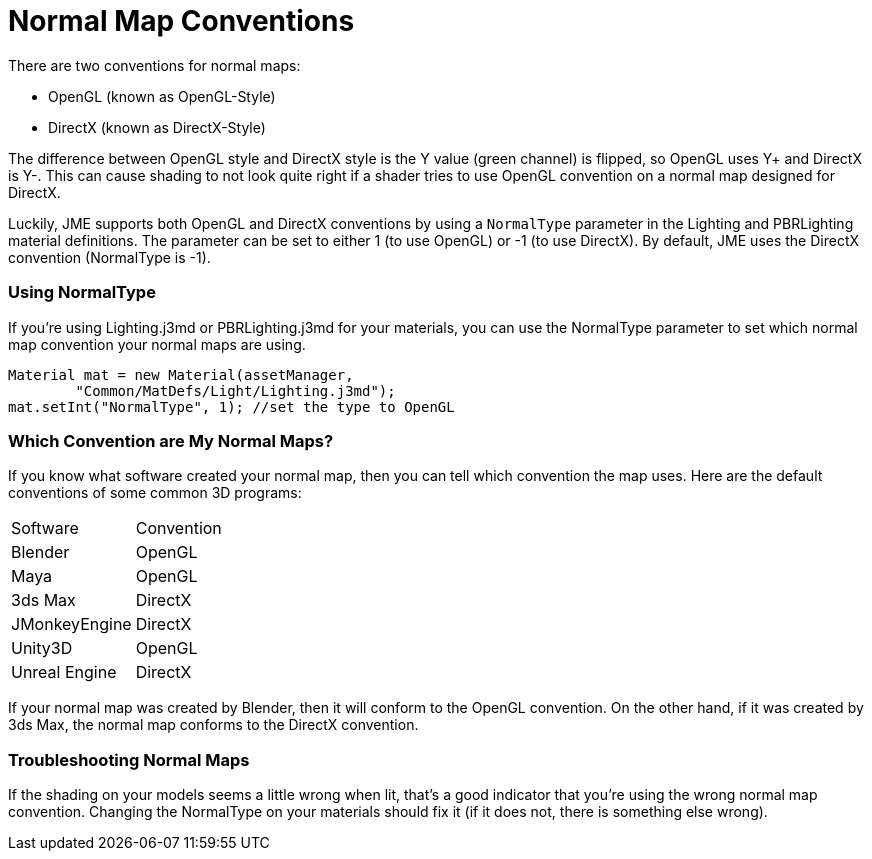 # Normal Map Conventions

There are two conventions for normal maps:

* OpenGL (known as OpenGL-Style)
* DirectX (known as DirectX-Style)

The difference between OpenGL style and DirectX style is the Y value (green channel) is flipped, so OpenGL uses Y+ and DirectX is Y-.
This can cause shading to not look quite right if a shader tries to use OpenGL convention on a normal map designed for DirectX.

Luckily, JME supports both OpenGL and DirectX conventions by using a `NormalType` parameter in the Lighting and PBRLighting material
definitions. The parameter can be set to either 1 (to use OpenGL) or -1 (to use DirectX).
By default, JME uses the DirectX convention (NormalType is -1).

### Using NormalType

If you're using Lighting.j3md or PBRLighting.j3md for your materials, you can use the NormalType parameter to set
which normal map convention your normal maps are using.

```java
Material mat = new Material(assetManager,
        "Common/MatDefs/Light/Lighting.j3md");
mat.setInt("NormalType", 1); //set the type to OpenGL
```

### Which Convention are My Normal Maps?

If you know what software created your normal map, then you can tell which convention the map uses. Here are the default
conventions of some common 3D programs:

[cols="2"]
|===
<a| Software
<a| Convention
a| Blender
a| OpenGL
a| Maya
a| OpenGL
a| 3ds Max
a| DirectX
a| JMonkeyEngine
a| DirectX
a| Unity3D
a| OpenGL
a| Unreal Engine
a| DirectX

|===

If your normal map was created by Blender, then it will conform to the OpenGL convention. On the other hand, if it was
created by 3ds Max, the normal map conforms to the DirectX convention.

### Troubleshooting Normal Maps

If the shading on your models seems a little wrong when lit, that's a good indicator that you're using the wrong
normal map convention. Changing the NormalType on your materials should fix it (if it does not, there is something else wrong).
